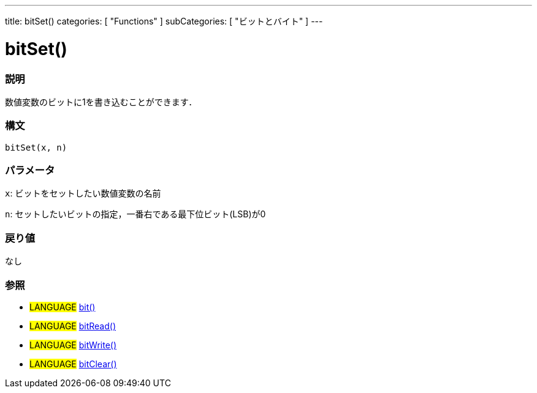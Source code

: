 ---
title: bitSet()
categories: [ "Functions" ]
subCategories: [ "ビットとバイト" ]
---

:source-highlighter: pygments
:pygments-style: arduino



= bitSet()


// OVERVIEW SECTION STARTS
[#overview]
--

[float]
=== 説明
数値変数のビットに1を書き込むことができます．
[%hardbreaks]


[float]
=== 構文
`bitSet(x, n)`


[float]
=== パラメータ
`x`: ビットをセットしたい数値変数の名前

`n`: セットしたいビットの指定，一番右である最下位ビット(LSB)が0

[float]
=== 戻り値
なし

--
// OVERVIEW SECTION ENDS




// HOW TO USE SECTION STARTS
[#howtouse]
--

[float]
=== 参照
// Link relevant content by category, such as other Reference terms (please add the tag #LANGUAGE#),
// definitions (please add the tag #DEFINITION#), and examples of Projects and Tutorials
// (please add the tag #EXAMPLE#)  ►►►►► THIS SECTION IS MANDATORY ◄◄◄◄◄

[role="language"]
* #LANGUAGE# link:../bit[bit()] +
* #LANGUAGE# link:../bitread[bitRead()] +
* #LANGUAGE# link:../bitwrite[bitWrite()] +
* #LANGUAGE# link:../bitclear[bitClear()]
--
// HOW TO USE SECTION ENDS

